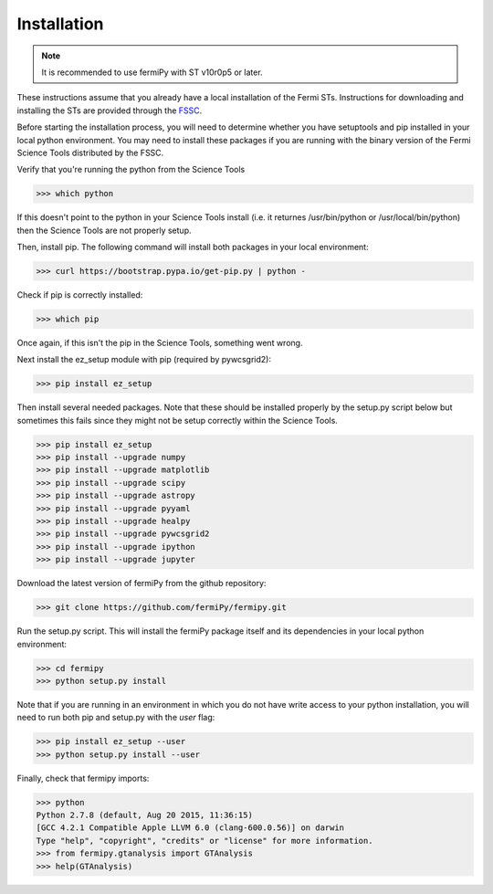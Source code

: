 .. _install:

Installation
============

.. note:: 

   It is recommended to use fermiPy with ST v10r0p5 or later.

These instructions assume that you already have a local installation
of the Fermi STs.  Instructions for downloading and installing the STs
are provided through the `FSSC
<http://fermi.gsfc.nasa.gov/ssc/data/analysis/software/>`_.

Before starting the installation process, you will need to determine
whether you have setuptools and pip installed in your local python
environment.  You may need to install these packages if you are
running with the binary version of the Fermi Science Tools distributed
by the FSSC.  

Verify that you're running the python from the Science Tools

.. code-block:: bash

   >>> which python

If this doesn't point to the python in your Science Tools install
(i.e. it returnes /usr/bin/python or /usr/local/bin/python) then the
Science Tools are not properly setup.

Then, install pip. The following command will install both packages in
your local environment:

.. code-block:: bash

   >>> curl https://bootstrap.pypa.io/get-pip.py | python -

Check if pip is correctly installed:

.. code-block:: bash

   >>> which pip

Once again, if this isn't the pip in the Science Tools, something went
wrong.

Next install the ez_setup module with pip (required by pywcsgrid2):

.. code-block:: bash

   >>> pip install ez_setup

Then install several needed packages.  Note that these should be
installed properly by the setup.py script below but sometimes this
fails since they might not be setup correctly within the Science Tools.

.. code-block:: bash

   >>> pip install ez_setup
   >>> pip install --upgrade numpy
   >>> pip install --upgrade matplotlib	
   >>> pip install --upgrade scipy
   >>> pip install --upgrade astropy	
   >>> pip install --upgrade pyyaml
   >>> pip install --upgrade healpy
   >>> pip install --upgrade pywcsgrid2
   >>> pip install --upgrade ipython
   >>> pip install --upgrade jupyter

Download the latest version of fermiPy from the github repository:

.. code-block:: bash

   >>> git clone https://github.com/fermiPy/fermipy.git

Run the setup.py script.  This will install the fermiPy package itself
and its dependencies in your local python environment:

.. code-block:: bash

   >>> cd fermipy
   >>> python setup.py install

Note that if you are running in an environment in which you do not have write
access to your python installation, you will need to run both pip and
setup.py with the *user* flag:

.. code-block:: bash

   >>> pip install ez_setup --user
   >>> python setup.py install --user

Finally, check that fermipy imports:

.. code-block:: bash

   >>> python
   Python 2.7.8 (default, Aug 20 2015, 11:36:15)
   [GCC 4.2.1 Compatible Apple LLVM 6.0 (clang-600.0.56)] on darwin
   Type "help", "copyright", "credits" or "license" for more information. 
   >>> from fermipy.gtanalysis import GTAnalysis
   >>> help(GTAnalysis)